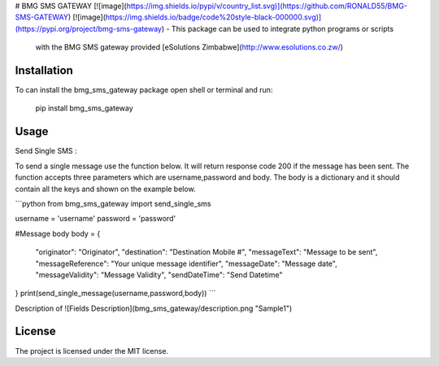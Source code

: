 # BMG SMS GATEWAY
[![image](https://img.shields.io/pypi/v/country_list.svg)](https://github.com/RONALD55/BMG-SMS-GATEWAY)
[![image](https://img.shields.io/badge/code%20style-black-000000.svg)](https://pypi.org/project/bmg-sms-gateway)
-   This package can be used to integrate python programs or scripts
    with the BMG SMS gateway provided  [eSolutions Zimbabwe](http://www.esolutions.co.zw/)



Installation
============

To can install the bmg_sms_gateway package open shell or terminal and run:

    pip install bmg_sms_gateway

Usage
=====

Send Single SMS :

To send a single message use the function below. It will return response
code 200 if the message has been sent. The function accepts three
parameters which are username,password and body. The body is a
dictionary and it should contain all the keys and shown on the example
below.

```python
from bmg_sms_gateway import send_single_sms

username = 'username'
password = 'password'

#Message body
body = {
    "originator": "Originator",
    "destination": "Destination Mobile #",
    "messageText": "Message to be sent",
    "messageReference": "Your unique message identifier",
    "messageDate": "Message date",
    "messageValidity": "Message Validity",
    "sendDateTime": "Send Datetime"
}
print(send_single_message(username,password,body))
```

Description of
![Fields Description](bmg_sms_gateway/description.png  "Sample1")

License
=======

The project is licensed under the MIT license.
